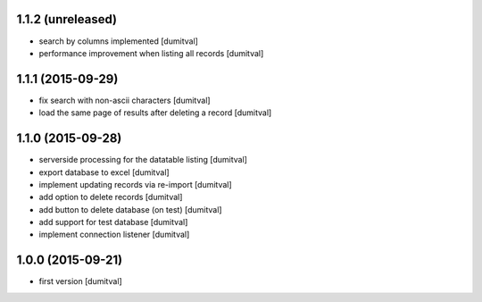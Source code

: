 1.1.2 (unreleased)
------------------
* search by columns implemented [dumitval]
* performance improvement when listing all records [dumitval]

1.1.1 (2015-09-29)
------------------
* fix search with non-ascii characters [dumitval]
* load the same page of results after deleting a record [dumitval]

1.1.0 (2015-09-28)
------------------
* serverside processing for the datatable listing [dumitval]
* export database to excel [dumitval]
* implement updating records via re-import [dumitval]
* add option to delete records [dumitval]
* add button to delete database (on test) [dumitval]
* add support for test database [dumitval]
* implement connection listener [dumitval]

1.0.0 (2015-09-21)
------------------
* first version [dumitval]
